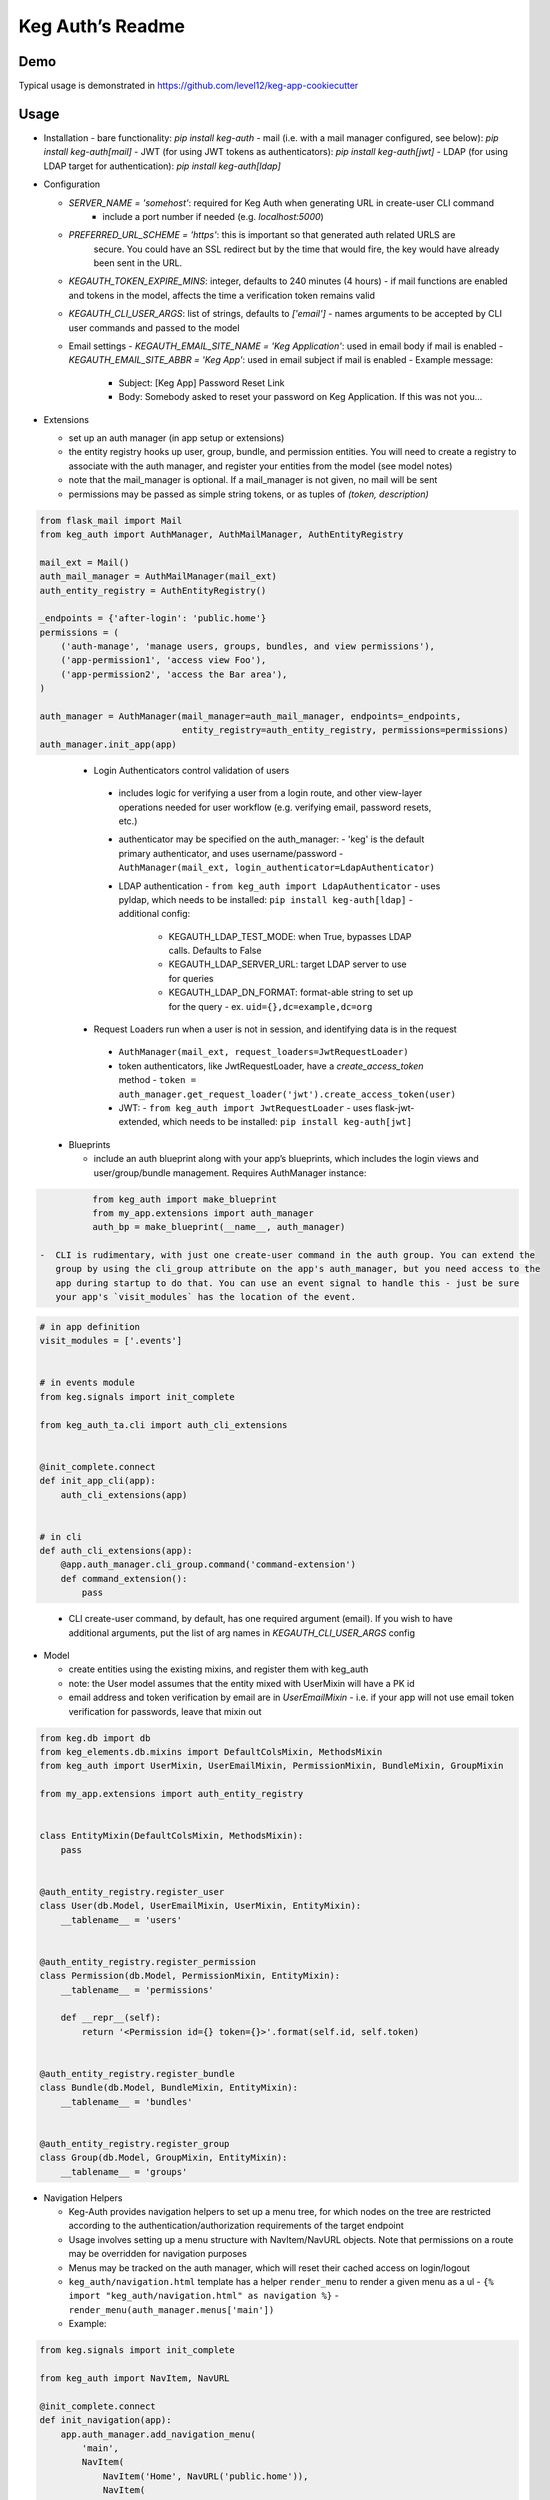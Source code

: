 Keg Auth’s Readme
==========================================

.. image:: https://circleci.com/gh/level12/keg-auth.svg?&style=shield&circle-token=b90c5336d179f28df73d404a26924bc373840257
    :target: https://circleci.com/gh/level12/keg-auth

.. image:: https://codecov.io/github/level12/keg-auth/coverage.svg?branch=master&token=hl15MQRPeF
    :target: https://codecov.io/github/level12/keg-auth?branch=master

Demo
----

Typical usage is demonstrated in
https://github.com/level12/keg-app-cookiecutter

Usage
-----

-  Installation
   - bare functionality: `pip install keg-auth`
   - mail (i.e. with a mail manager configured, see below): `pip install keg-auth[mail]`
   - JWT (for using JWT tokens as authenticators): `pip install keg-auth[jwt]`
   - LDAP (for using LDAP target for authentication): `pip install keg-auth[ldap]`

-  Configuration

   -  `SERVER_NAME = 'somehost'`: required for Keg Auth when generating URL in create-user CLI command
       -  include a port number if needed (e.g. `localhost:5000`)
   -  `PREFERRED_URL_SCHEME = 'https'`: this is important so that generated auth related URLS are
        secure.  You could have an SSL redirect but by the time that would fire, the key would
        have already been sent in the URL.
   -  `KEGAUTH_TOKEN_EXPIRE_MINS`: integer, defaults to 240 minutes (4 hours)
      -  if mail functions are enabled and tokens in the model, affects the time a verification token remains valid
   -  `KEGAUTH_CLI_USER_ARGS`: list of strings, defaults to `['email']`
      -  names arguments to be accepted by CLI user commands and passed to the model
   -  Email settings
      -  `KEGAUTH_EMAIL_SITE_NAME = 'Keg Application'`: used in email body if mail is enabled
      -  `KEGAUTH_EMAIL_SITE_ABBR = 'Keg App'`: used in email subject if mail is enabled
      - Example message:
         - Subject: [Keg App] Password Reset Link
         - Body: Somebody asked to reset your password on Keg Application. If this was not you...

-  Extensions

   -  set up an auth manager (in app setup or extensions)
   -  the entity registry hooks up user, group, bundle, and permission entities. You will need to
      create a registry to associate with the auth manager, and register your entities from the
      model (see model notes)
   -  note that the mail_manager is optional. If a mail_manager is not given, no mail will be sent
   -  permissions may be passed as simple string tokens, or as tuples of `(token, description)`

.. code-block:: python

          from flask_mail import Mail
          from keg_auth import AuthManager, AuthMailManager, AuthEntityRegistry

          mail_ext = Mail()
          auth_mail_manager = AuthMailManager(mail_ext)
          auth_entity_registry = AuthEntityRegistry()

          _endpoints = {'after-login': 'public.home'}
          permissions = (
              ('auth-manage', 'manage users, groups, bundles, and view permissions'),
              ('app-permission1', 'access view Foo'),
              ('app-permission2', 'access the Bar area'),
          )

          auth_manager = AuthManager(mail_manager=auth_mail_manager, endpoints=_endpoints,
                                     entity_registry=auth_entity_registry, permissions=permissions)
          auth_manager.init_app(app)
..

    -  Login Authenticators control validation of users
      -  includes logic for verifying a user from a login route, and other view-layer operations
         needed for user workflow (e.g. verifying email, password resets, etc.)
      -  authenticator may be specified on the auth_manager:
         -  'keg' is the default primary authenticator, and uses username/password
         -  ``AuthManager(mail_ext, login_authenticator=LdapAuthenticator)``
      -  LDAP authentication
         -  ``from keg_auth import LdapAuthenticator``
         -  uses pyldap, which needs to be installed: ``pip install keg-auth[ldap]``
         -  additional config:
            -  KEGAUTH_LDAP_TEST_MODE: when True, bypasses LDAP calls. Defaults to False
            -  KEGAUTH_LDAP_SERVER_URL: target LDAP server to use for queries
            -  KEGAUTH_LDAP_DN_FORMAT: format-able string to set up for the query
               -  ex. ``uid={},dc=example,dc=org``
    -  Request Loaders run when a user is not in session, and identifying data is in the request
      -  ``AuthManager(mail_ext, request_loaders=JwtRequestLoader)``
      -  token authenticators, like JwtRequestLoader, have a `create_access_token` method
         -  ``token = auth_manager.get_request_loader('jwt').create_access_token(user)``
      -  JWT:
         -  ``from keg_auth import JwtRequestLoader``
         -  uses flask-jwt-extended, which needs to be installed: ``pip install keg-auth[jwt]``

   -  Blueprints

      -  include an auth blueprint along with your app’s blueprints, which includes the login views
         and user/group/bundle management. Requires AuthManager instance:

.. code-block:: python

             from keg_auth import make_blueprint
             from my_app.extensions import auth_manager
             auth_bp = make_blueprint(__name__, auth_manager)

   -  CLI is rudimentary, with just one create-user command in the auth group. You can extend the
      group by using the cli_group attribute on the app's auth_manager, but you need access to the
      app during startup to do that. You can use an event signal to handle this - just be sure
      your app's `visit_modules` has the location of the event.

.. code-block:: python

          # in app definition
          visit_modules = ['.events']


          # in events module
          from keg.signals import init_complete

          from keg_auth_ta.cli import auth_cli_extensions


          @init_complete.connect
          def init_app_cli(app):
              auth_cli_extensions(app)


          # in cli
          def auth_cli_extensions(app):
              @app.auth_manager.cli_group.command('command-extension')
              def command_extension():
                  pass
..

   -  CLI create-user command, by default, has one required argument (email). If you wish to have
      additional arguments, put the list of arg names in `KEGAUTH_CLI_USER_ARGS` config

-  Model

   -  create entities using the existing mixins, and register them with
      keg_auth
   -  note: the User model assumes that the entity mixed with UserMixin
      will have a PK id
   -  email address and token verification by email are in `UserEmailMixin`
      - i.e. if your app will not use email token verification for passwords, leave that mixin out

.. code-block:: python

          from keg.db import db
          from keg_elements.db.mixins import DefaultColsMixin, MethodsMixin
          from keg_auth import UserMixin, UserEmailMixin, PermissionMixin, BundleMixin, GroupMixin

          from my_app.extensions import auth_entity_registry


          class EntityMixin(DefaultColsMixin, MethodsMixin):
              pass


          @auth_entity_registry.register_user
          class User(db.Model, UserEmailMixin, UserMixin, EntityMixin):
              __tablename__ = 'users'


          @auth_entity_registry.register_permission
          class Permission(db.Model, PermissionMixin, EntityMixin):
              __tablename__ = 'permissions'

              def __repr__(self):
                  return '<Permission id={} token={}>'.format(self.id, self.token)


          @auth_entity_registry.register_bundle
          class Bundle(db.Model, BundleMixin, EntityMixin):
              __tablename__ = 'bundles'


          @auth_entity_registry.register_group
          class Group(db.Model, GroupMixin, EntityMixin):
              __tablename__ = 'groups'

-  Navigation Helpers

   -  Keg-Auth provides navigation helpers to set up a menu tree, for which nodes on the tree are
      restricted according to the authentication/authorization requirements of the target endpoint
   -  Usage involves setting up a menu structure with NavItem/NavURL objects. Note that permissions on
      a route may be overridden for navigation purposes
   -  Menus may be tracked on the auth manager, which will reset their cached access on
      login/logout
   -  ``keg_auth/navigation.html`` template has a helper ``render_menu`` to render a given menu as a ul
      -  ``{% import "keg_auth/navigation.html" as navigation %}``
      -  ``render_menu(auth_manager.menus['main'])``
   -  Example:

.. code-block:: python

          from keg.signals import init_complete

          from keg_auth import NavItem, NavURL

          @init_complete.connect
          def init_navigation(app):
              app.auth_manager.add_navigation_menu(
                  'main',
                  NavItem(
                      NavItem('Home', NavURL('public.home')),
                      NavItem(
                          'Nesting',
                          NavItem('Secret1', NavURL('private.secret1')),
                          NavItem('Secret1 Class', NavURL('private.secret1-class')),
                      ),
                      NavItem('Permissions On Stock Methods', NavURL('private.secret2')),
                      NavItem('Permissions On Methods', NavURL('private.someroute')),
                      NavItem('Permissions On Class And Method', NavURL('private.secret4')),
                      NavItem('Permissions On NavURL',
                           NavURL(
                               'private.secret3', requires_permissions='permission3'
                           )),
                      NavItem('User Manage', NavURL('auth.user:add')),
                  )
              )


-  Templates

   -  templates are provided for the auth views, as well as base crud templates
   -  base templates are referenced from settings. The first of these defined is used:
      -  `BASE_TEMPLATE`
      -  `KEGAUTH_BASE_TEMPLATE`

-  Views

   -  views may be restricted for access using the requires\* decorators
   -  each decorator can be used as a class decorator or on individual
      view methods
   -  additionally, the decorator may be used on a Blueprint to apply the requirement to all
      routes on the blueprint
   -  ``requires_user``

      -  require a user to be authenticated before proceeding
         (authentication only)
      -  usage: ``@requires_user`` or ``@requires_user()`` (both usage
         patterns are identical if no secondary authenticators are needed)
      -  note: this is similar to ``flask_login.login_required``, but
         can be used as a class/blueprint decorator
      -  you may pass a custom `on_authentication_failure` callable to the decorator, else it will
         redirect to the login page
      -  a decorated class/blueprint may have a custom `on_authentication_failure` instance method instead
         of passing one to the decorator
      -  the decorator uses authenticators to determine whether a user is logged in
         -  the primary authenticator is used by default
         -  control a view/blueprint's authenticators by specifying them on the decorator:
            -  ``@requires_user(authenticators='jwt')``
            -  ``@requires_user(authenticators=['keg', 'jwt'])``

   -  ``requires_permissions``

      -  require a user to be conditionally authorized before proceeding
         (authentication + authorization)
      -  ``has_any`` and ``has_all`` helpers can be used to construct
         complex conditions, using string permission tokens, nested
         helpers, and callable methods
      -  you may pass a custom `on_authorization_failure` callable to the decorator, else it will
         respond 403 Unauthorized
      -  a decorated class/blueprint may have a custom `on_authorization_failure` instance method instead
         of passing one to the decorator
      -  authenticators are used as in `requires_user`
      -  usage:

         -  ``@requires_permissions(('token1', 'token2'))``
         -  ``@requires_permissions(('token1', 'token2'), authenticators='jwt')``
         -  ``@requires_permissions(has_any('token1', 'token2'))``
         -  ``@requires_permissions(has_all('token1', 'token2'))``
         -  ``@requires_permissions(has_all(has_any('token1', 'token2'), 'token3'))``
         -  ``@requires_permissions(custom_authorization_callable that takes user arg)``

   -  a standard CRUD view is provided which has add, edit, delete, and list "actions"

      - ``from keg_auth import CrudView``
      - because the standard action routes are predefined, you can assign specific permission(s) to
        them in the view's `permissions` dictionary, keyed by action (e.g. `permissions['add'] = 'foo'`)

User Login During Testing
-------------------------

This library provides ``keg_auth.testing.AuthTestApp`` which is a
sub-class of ``flask_webtest.TestApp`` to make it easy to set the
logged-in user during testing:

.. code-block:: python

    from keg_auth.testing import AuthTestApp

    class TestViews(object):

        def setup(self):
            ents.User.delete_cascaded()

        def test_authenticated_client(self):
            """
                Demonstrate logging in at the client level.  The login will apply to all requests made
                by this client.
            """
            user = ents.User.testing_create()
            client = AuthTestApp(flask.current_app, user=user)
            resp = client.get('/secret2', status=200)
            assert resp.text == 'secret2'

        def test_authenticated_request(self):
            """
                Demonstrate logging in at the request level.  The login will only apply to one request.
            """
            user = ents.User.testing_create(permissions=('permission1', 'permission2'))
            client = AuthTestApp(flask.current_app)

            resp = client.get('/secret-page', status=200, user=user)
            assert resp.text == 'secret-page'

            # User should only stick around for a single request (and will get a 302 redirect to the)
            # login view.
            client.get('/secret-page', status=302)

A helper class is also provided to set up a client and user, given the
permissions specified on the class definition:

.. code-block:: python

    from keg_auth.testing import ViewTestBase

    class TestMyView(ViewTestBase):
        permissions = 'permission1', 'permission2', ...

        def test_get(self):
            self.client.get('/foo')


Using Without Email Functions
-------------------------

Keg Auth is designed out of the box to use emailed tokens to:

- verify the email addresses on user records
- provide a method of initially setting passwords without the admin setting a known password

While this provides good security in many scenarios, there may be times when the email methods
are not desired (for example, if an app will run in an environment where the internet is not
accessible). Only a few changes are necessary from the examples above to achieve this:

- leave `UserEmailMixin` out of the `User` model
- do not specify a mail_manager when setting up `AuthManager`



Email/Reset Password functionality
------------------------------------

* The JWT tokens in the email / reset password emails are salted with
    * username/email (depends on which is enabled)
    * password hash
    * last login utc
    * is_active (verified/enabled combination)

    This allows for tokens to become invalidate anytime of the following happens:
        * username/email changes
        * password hash changes
        * a user logs in (last login utc will be updated and invalidate the token)
        * is active (depending on the model this is calculated from is_enabled/is_verified fields)
